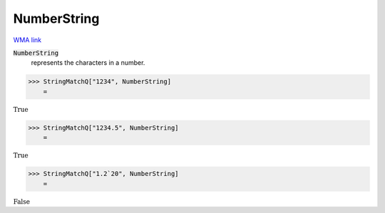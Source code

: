 NumberString
============

`WMA link <https://reference.wolfram.com/language/ref/NumberString.html>`_

:code:`NumberString`
    represents the characters in a number.





>>> StringMatchQ["1234", NumberString]
    =

:math:`\text{True}`


>>> StringMatchQ["1234.5", NumberString]
    =

:math:`\text{True}`


>>> StringMatchQ["1.2`20", NumberString]
    =

:math:`\text{False}`


